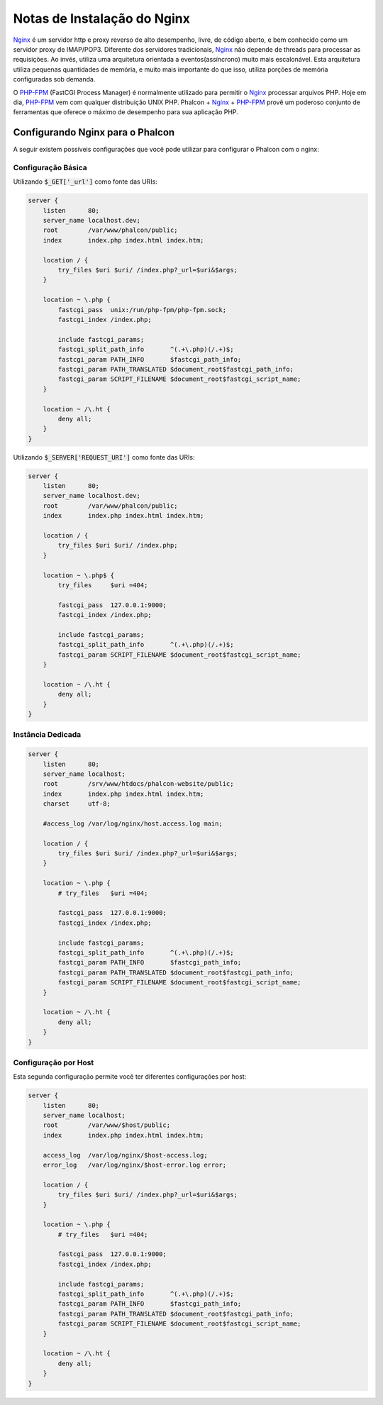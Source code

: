 ﻿Notas de Instalação do Nginx
============================

Nginx_ é um servidor http e proxy reverso de alto desempenho, livre, de código aberto, e bem conhecido como um servidor proxy de IMAP/POP3. Diferente dos servidores tradicionais, Nginx_ não depende de threads para processar as requisições. Ao invés, utiliza uma arquitetura orientada a eventos(assíncrono) muito mais escalonável. Esta arquitetura utiliza pequenas quantidades de memória, e muito mais importante do que isso, utiliza porções de memória configuradas sob demanda.

O `PHP-FPM`_ (FastCGI Process Manager) é normalmente utilizado para permitir o Nginx_ processar arquivos PHP. Hoje em dia, `PHP-FPM`_ vem com qualquer distribuição UNIX PHP. Phalcon + Nginx_ + `PHP-FPM`_  provê um poderoso conjunto de ferramentas que oferece o máximo de desempenho para sua aplicação PHP.

Configurando Nginx para o Phalcon
---------------------------------
A seguir existem possíveis configurações que você pode utilizar para configurar o Phalcon com o nginx:

Configuração Básica
^^^^^^^^^^^^^^^^^^^
Utilizando :code:`$_GET['_url']` como fonte das URIs:

.. code-block:: nginx

    server {
        listen      80;
        server_name localhost.dev;
        root        /var/www/phalcon/public;
        index       index.php index.html index.htm;

        location / {
            try_files $uri $uri/ /index.php?_url=$uri&$args;
        }

        location ~ \.php {
            fastcgi_pass  unix:/run/php-fpm/php-fpm.sock;
            fastcgi_index /index.php;

            include fastcgi_params;
            fastcgi_split_path_info       ^(.+\.php)(/.+)$;
            fastcgi_param PATH_INFO       $fastcgi_path_info;
            fastcgi_param PATH_TRANSLATED $document_root$fastcgi_path_info;
            fastcgi_param SCRIPT_FILENAME $document_root$fastcgi_script_name;
        }

        location ~ /\.ht {
            deny all;
        }
    }

Utilizando :code:`$_SERVER['REQUEST_URI']` como fonte das URIs:

.. code-block:: nginx

    server {
        listen      80;
        server_name localhost.dev;
        root        /var/www/phalcon/public;
        index       index.php index.html index.htm;

        location / {
            try_files $uri $uri/ /index.php;
        }

        location ~ \.php$ {
            try_files     $uri =404;

            fastcgi_pass  127.0.0.1:9000;
            fastcgi_index /index.php;

            include fastcgi_params;
            fastcgi_split_path_info       ^(.+\.php)(/.+)$;
            fastcgi_param SCRIPT_FILENAME $document_root$fastcgi_script_name;
        }

        location ~ /\.ht {
            deny all;
        }
    }

Instância Dedicada
^^^^^^^^^^^^^^^^^^
.. code-block:: nginx

    server {
        listen      80;
        server_name localhost;
        root        /srv/www/htdocs/phalcon-website/public;
        index       index.php index.html index.htm;
        charset     utf-8;

        #access_log /var/log/nginx/host.access.log main;

        location / {
            try_files $uri $uri/ /index.php?_url=$uri&$args;
        }

        location ~ \.php {
            # try_files   $uri =404;

            fastcgi_pass  127.0.0.1:9000;
            fastcgi_index /index.php;

            include fastcgi_params;
            fastcgi_split_path_info       ^(.+\.php)(/.+)$;
            fastcgi_param PATH_INFO       $fastcgi_path_info;
            fastcgi_param PATH_TRANSLATED $document_root$fastcgi_path_info;
            fastcgi_param SCRIPT_FILENAME $document_root$fastcgi_script_name;
        }

        location ~ /\.ht {
            deny all;
        }
    }

Configuração por Host
^^^^^^^^^^^^^^^^^^^^^
Esta segunda configuração permite você ter diferentes configurações por host:

.. code-block:: nginx

    server {
        listen      80;
        server_name localhost;
        root        /var/www/$host/public;
        index       index.php index.html index.htm;

        access_log  /var/log/nginx/$host-access.log;
        error_log   /var/log/nginx/$host-error.log error;

        location / {
            try_files $uri $uri/ /index.php?_url=$uri&$args;
        }

        location ~ \.php {
            # try_files   $uri =404;

            fastcgi_pass  127.0.0.1:9000;
            fastcgi_index /index.php;

            include fastcgi_params;
            fastcgi_split_path_info       ^(.+\.php)(/.+)$;
            fastcgi_param PATH_INFO       $fastcgi_path_info;
            fastcgi_param PATH_TRANSLATED $document_root$fastcgi_path_info;
            fastcgi_param SCRIPT_FILENAME $document_root$fastcgi_script_name;
        }

        location ~ /\.ht {
            deny all;
        }
    }

.. _Nginx: http://wiki.nginx.org/Main
.. _PHP-FPM: http://php-fpm.org/
